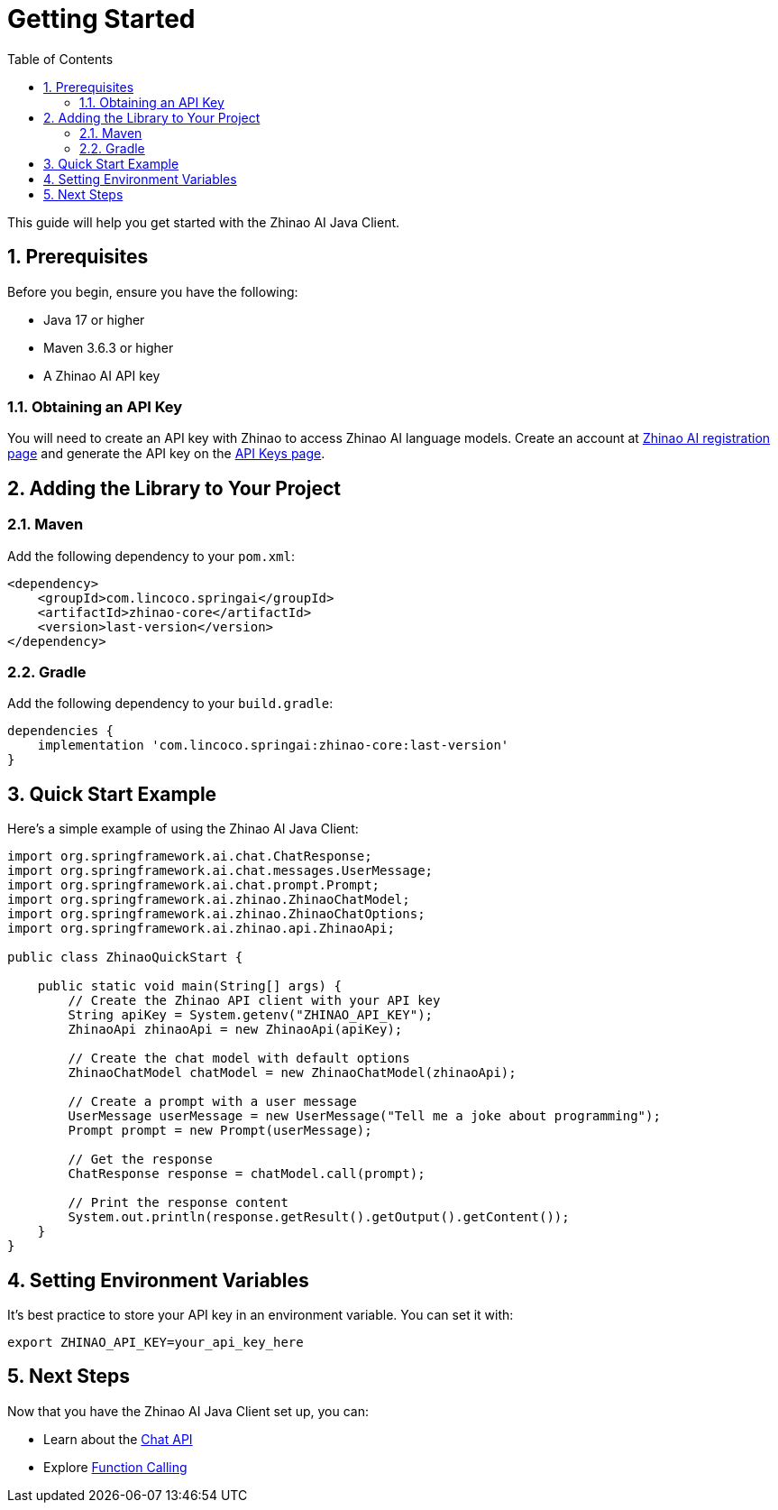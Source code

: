 = Getting Started
:page-title: Getting Started with Zhinao AI Java Client
:toc: left
:tabsize: 2
:sectnums:

This guide will help you get started with the Zhinao AI Java Client.

== Prerequisites

Before you begin, ensure you have the following:

* Java 17 or higher
* Maven 3.6.3 or higher
* A Zhinao AI API key

=== Obtaining an API Key

You will need to create an API key with Zhinao to access Zhinao AI language models.
Create an account at https://ai.360.com/platform[Zhinao AI registration page] and generate the API key on the https://ai.360.com/platform/keys[API Keys page].

== Adding the Library to Your Project

=== Maven

Add the following dependency to your `pom.xml`:

[source,xml]
----
<dependency>
    <groupId>com.lincoco.springai</groupId>
    <artifactId>zhinao-core</artifactId>
    <version>last-version</version>
</dependency>
----

=== Gradle

Add the following dependency to your `build.gradle`:

[source,groovy]
----
dependencies {
    implementation 'com.lincoco.springai:zhinao-core:last-version'
}
----

== Quick Start Example

Here's a simple example of using the Zhinao AI Java Client:

[source,java]
----
import org.springframework.ai.chat.ChatResponse;
import org.springframework.ai.chat.messages.UserMessage;
import org.springframework.ai.chat.prompt.Prompt;
import org.springframework.ai.zhinao.ZhinaoChatModel;
import org.springframework.ai.zhinao.ZhinaoChatOptions;
import org.springframework.ai.zhinao.api.ZhinaoApi;

public class ZhinaoQuickStart {

    public static void main(String[] args) {
        // Create the Zhinao API client with your API key
        String apiKey = System.getenv("ZHINAO_API_KEY");
        ZhinaoApi zhinaoApi = new ZhinaoApi(apiKey);

        // Create the chat model with default options
        ZhinaoChatModel chatModel = new ZhinaoChatModel(zhinaoApi);

        // Create a prompt with a user message
        UserMessage userMessage = new UserMessage("Tell me a joke about programming");
        Prompt prompt = new Prompt(userMessage);

        // Get the response
        ChatResponse response = chatModel.call(prompt);

        // Print the response content
        System.out.println(response.getResult().getOutput().getContent());
    }
}
----

== Setting Environment Variables

It's best practice to store your API key in an environment variable. You can set it with:

[source,shell]
----
export ZHINAO_API_KEY=your_api_key_here
----

== Next Steps

Now that you have the Zhinao AI Java Client set up, you can:

* Learn about the xref:api/chat/zhinao-chat.adoc[Chat API]
* Explore xref:api/chat/functions/zhinao-chat-functions.adoc[Function Calling]